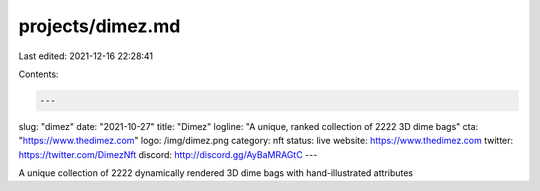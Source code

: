 projects/dimez.md
=================

Last edited: 2021-12-16 22:28:41

Contents:

.. code-block:: md

    ---
slug: "dimez"
date: "2021-10-27"
title: "Dimez"
logline: "A unique, ranked collection of 2222 3D dime bags"
cta: "https://www.thedimez.com"
logo: /img/dimez.png
category: nft
status: live
website: https://www.thedimez.com
twitter: https://twitter.com/DimezNft
discord: http://discord.gg/AyBaMRAGtC
---

A unique collection of 2222 dynamically rendered 3D dime bags with hand-illustrated attributes



